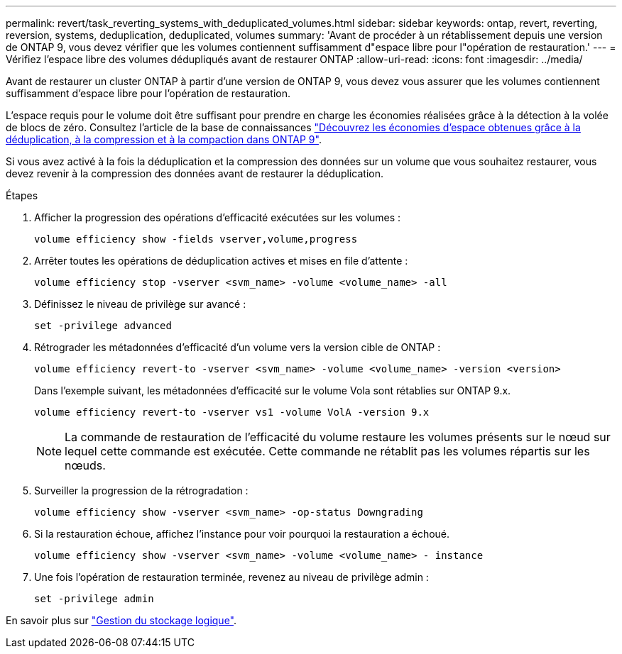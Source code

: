 ---
permalink: revert/task_reverting_systems_with_deduplicated_volumes.html 
sidebar: sidebar 
keywords: ontap, revert, reverting, reversion, systems, deduplication, deduplicated, volumes 
summary: 'Avant de procéder à un rétablissement depuis une version de ONTAP 9, vous devez vérifier que les volumes contiennent suffisamment d"espace libre pour l"opération de restauration.' 
---
= Vérifiez l'espace libre des volumes dédupliqués avant de restaurer ONTAP
:allow-uri-read: 
:icons: font
:imagesdir: ../media/


[role="lead"]
Avant de restaurer un cluster ONTAP à partir d'une version de ONTAP 9, vous devez vous assurer que les volumes contiennent suffisamment d'espace libre pour l'opération de restauration.

L'espace requis pour le volume doit être suffisant pour prendre en charge les économies réalisées grâce à la détection à la volée de blocs de zéro. Consultez l'article de la base de connaissances link:https://kb.netapp.com/Advice_and_Troubleshooting/Data_Storage_Software/ONTAP_OS/How_to_see_space_savings_from_deduplication%2C_compression%2C_and_compaction_in_ONTAP_9["Découvrez les économies d'espace obtenues grâce à la déduplication, à la compression et à la compaction dans ONTAP 9"].

Si vous avez activé à la fois la déduplication et la compression des données sur un volume que vous souhaitez restaurer, vous devez revenir à la compression des données avant de restaurer la déduplication.

.Étapes
. Afficher la progression des opérations d'efficacité exécutées sur les volumes :
+
[source, cli]
----
volume efficiency show -fields vserver,volume,progress
----
. Arrêter toutes les opérations de déduplication actives et mises en file d'attente :
+
[source, cli]
----
volume efficiency stop -vserver <svm_name> -volume <volume_name> -all
----
. Définissez le niveau de privilège sur avancé :
+
[source, cli]
----
set -privilege advanced
----
. Rétrograder les métadonnées d'efficacité d'un volume vers la version cible de ONTAP :
+
[source, cli]
----
volume efficiency revert-to -vserver <svm_name> -volume <volume_name> -version <version>
----
+
Dans l'exemple suivant, les métadonnées d'efficacité sur le volume Vola sont rétablies sur ONTAP 9.x.

+
[listing]
----
volume efficiency revert-to -vserver vs1 -volume VolA -version 9.x
----
+

NOTE: La commande de restauration de l'efficacité du volume restaure les volumes présents sur le nœud sur lequel cette commande est exécutée. Cette commande ne rétablit pas les volumes répartis sur les nœuds.

. Surveiller la progression de la rétrogradation :
+
[source, cli]
----
volume efficiency show -vserver <svm_name> -op-status Downgrading
----
. Si la restauration échoue, affichez l'instance pour voir pourquoi la restauration a échoué.
+
[source, cli]
----
volume efficiency show -vserver <svm_name> -volume <volume_name> - instance
----
. Une fois l'opération de restauration terminée, revenez au niveau de privilège admin :
+
[source, cli]
----
set -privilege admin
----


En savoir plus sur link:../volumes/index.html["Gestion du stockage logique"].
